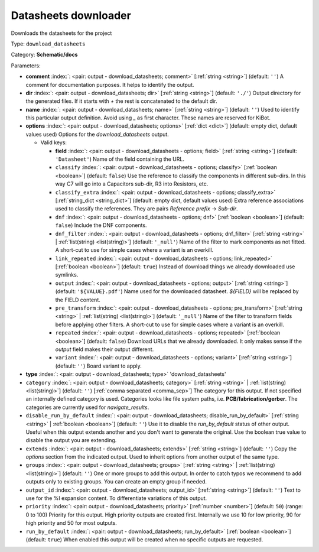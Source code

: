 .. Automatically generated by KiBot, please don't edit this file

.. index::
   pair: Datasheets downloader; download_datasheets

Datasheets downloader
~~~~~~~~~~~~~~~~~~~~~

Downloads the datasheets for the project


Type: ``download_datasheets``

Category: **Schematic/docs**

Parameters:

-  **comment** :index:`: <pair: output - download_datasheets; comment>` [:ref:`string <string>`] (default: ``''``) A comment for documentation purposes. It helps to identify the output.
-  **dir** :index:`: <pair: output - download_datasheets; dir>` [:ref:`string <string>`] (default: ``'./'``) Output directory for the generated files.
   If it starts with `+` the rest is concatenated to the default dir.
-  **name** :index:`: <pair: output - download_datasheets; name>` [:ref:`string <string>`] (default: ``''``) Used to identify this particular output definition.
   Avoid using `_` as first character. These names are reserved for KiBot.
-  **options** :index:`: <pair: output - download_datasheets; options>` [:ref:`dict <dict>`] (default: empty dict, default values used) Options for the `download_datasheets` output.

   -  Valid keys:

      -  **field** :index:`: <pair: output - download_datasheets - options; field>` [:ref:`string <string>`] (default: ``'Datasheet'``) Name of the field containing the URL.
      -  ``classify`` :index:`: <pair: output - download_datasheets - options; classify>` [:ref:`boolean <boolean>`] (default: ``false``) Use the reference to classify the components in different sub-dirs.
         In this way C7 will go into a Capacitors sub-dir, R3 into Resistors, etc.
      -  ``classify_extra`` :index:`: <pair: output - download_datasheets - options; classify_extra>` [:ref:`string_dict <string_dict>`] (default: empty dict, default values used) Extra reference associations used to classify the references.
         They are pairs `Reference prefix` -> `Sub-dir`.

      -  ``dnf`` :index:`: <pair: output - download_datasheets - options; dnf>` [:ref:`boolean <boolean>`] (default: ``false``) Include the DNF components.
      -  ``dnf_filter`` :index:`: <pair: output - download_datasheets - options; dnf_filter>` [:ref:`string <string>` | :ref:`list(string) <list(string)>`] (default: ``'_null'``) Name of the filter to mark components as not fitted.
         A short-cut to use for simple cases where a variant is an overkill.

      -  ``link_repeated`` :index:`: <pair: output - download_datasheets - options; link_repeated>` [:ref:`boolean <boolean>`] (default: ``true``) Instead of download things we already downloaded use symlinks.
      -  ``output`` :index:`: <pair: output - download_datasheets - options; output>` [:ref:`string <string>`] (default: ``'${VALUE}.pdf'``) Name used for the downloaded datasheet.
         `${FIELD}` will be replaced by the FIELD content.
      -  ``pre_transform`` :index:`: <pair: output - download_datasheets - options; pre_transform>` [:ref:`string <string>` | :ref:`list(string) <list(string)>`] (default: ``'_null'``) Name of the filter to transform fields before applying other filters.
         A short-cut to use for simple cases where a variant is an overkill.

      -  ``repeated`` :index:`: <pair: output - download_datasheets - options; repeated>` [:ref:`boolean <boolean>`] (default: ``false``) Download URLs that we already downloaded.
         It only makes sense if the `output` field makes their output different.
      -  ``variant`` :index:`: <pair: output - download_datasheets - options; variant>` [:ref:`string <string>`] (default: ``''``) Board variant to apply.

-  **type** :index:`: <pair: output - download_datasheets; type>` 'download_datasheets'
-  ``category`` :index:`: <pair: output - download_datasheets; category>` [:ref:`string <string>` | :ref:`list(string) <list(string)>`] (default: ``''``) [:ref:`comma separated <comma_sep>`] The category for this output. If not specified an internally defined
   category is used.
   Categories looks like file system paths, i.e. **PCB/fabrication/gerber**.
   The categories are currently used for `navigate_results`.

-  ``disable_run_by_default`` :index:`: <pair: output - download_datasheets; disable_run_by_default>` [:ref:`string <string>` | :ref:`boolean <boolean>`] (default: ``''``) Use it to disable the `run_by_default` status of other output.
   Useful when this output extends another and you don't want to generate the original.
   Use the boolean true value to disable the output you are extending.
-  ``extends`` :index:`: <pair: output - download_datasheets; extends>` [:ref:`string <string>`] (default: ``''``) Copy the `options` section from the indicated output.
   Used to inherit options from another output of the same type.
-  ``groups`` :index:`: <pair: output - download_datasheets; groups>` [:ref:`string <string>` | :ref:`list(string) <list(string)>`] (default: ``''``) One or more groups to add this output. In order to catch typos
   we recommend to add outputs only to existing groups. You can create an empty group if
   needed.

-  ``output_id`` :index:`: <pair: output - download_datasheets; output_id>` [:ref:`string <string>`] (default: ``''``) Text to use for the %I expansion content. To differentiate variations of this output.
-  ``priority`` :index:`: <pair: output - download_datasheets; priority>` [:ref:`number <number>`] (default: ``50``) (range: 0 to 100) Priority for this output. High priority outputs are created first.
   Internally we use 10 for low priority, 90 for high priority and 50 for most outputs.
-  ``run_by_default`` :index:`: <pair: output - download_datasheets; run_by_default>` [:ref:`boolean <boolean>`] (default: ``true``) When enabled this output will be created when no specific outputs are requested.

